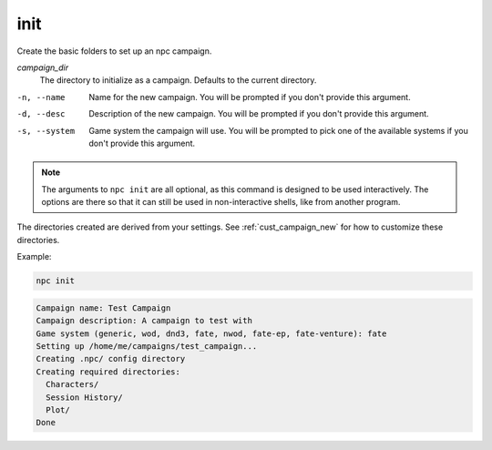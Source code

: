 .. _cli_init:

init
=============

Create the basic folders to set up an npc campaign.

*campaign_dir*
    The directory to initialize as a campaign. Defaults to the current directory.

-n, --name
    Name for the new campaign. You will be prompted if you don't provide this argument.
-d, --desc
    Description of the new campaign. You will be prompted if you don't provide this argument.
-s, --system
    Game system the campaign will use. You will be prompted to pick one of the available systems if you don't provide this argument.

.. note::

    The arguments to ``npc init`` are all optional, as this command is designed to be used interactively. The options are there so that it can still be used in non-interactive shells, like from another program.

The directories created are derived from your settings. See :ref:`cust_campaign_new` for how to customize these directories.

Example:

.. code:: sh

    npc init

.. code:: text

    Campaign name: Test Campaign
    Campaign description: A campaign to test with
    Game system (generic, wod, dnd3, fate, nwod, fate-ep, fate-venture): fate
    Setting up /home/me/campaigns/test_campaign...
    Creating .npc/ config directory
    Creating required directories:
      Characters/
      Session History/
      Plot/
    Done
